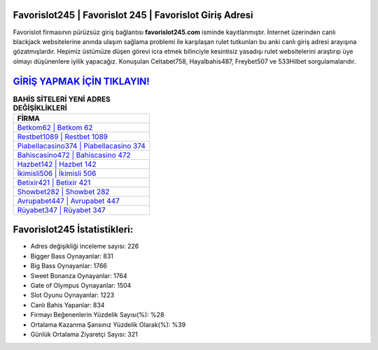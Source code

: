 ﻿Favorislot245 | Favorislot 245 | Favorislot Giriş Adresi
===================================

.. image:: images/favorislot-giris.jpg
   :width: 600
   
Favorislot firmasının pürüzsüz giriş bağlantısı **favorislot245.com** isminde kayıtlanmıştır. İnternet üzerinden canlı blackjack websitelerine anında ulaşım sağlama problemi ile karşılaşan rulet tutkunları bu anki canlı giriş adresi arayışına gözatmışlardır. Hepimiz üstümüze düşen görevi icra etmek bilinciyle kesintisiz yasadışı rulet websitelerini araştırıp üye olmayı düşünenlere iyilik yapacağız. Konuşulan Celtabet758, Hayalbahis487, Freybet507 ve 533Hilbet sorgulamalarıdır.

`GİRİŞ YAPMAK İÇİN TIKLAYIN! <https://cutt.ly/QwVVg2Vk>`_
==============

.. list-table:: **BAHİS SİTELERİ YENİ ADRES DEĞİŞİKLİKLERİ**
   :widths: 100
   :header-rows: 1

   * - FİRMA
   * - `Betkom62 | Betkom 62 <betkom62-betkom-62-betkom-giris-adresi.html>`_
   * - `Restbet1089 | Restbet 1089 <restbet1089-restbet-1089-restbet-giris-adresi.html>`_
   * - `Piabellacasino374 | Piabellacasino 374 <piabellacasino374-piabellacasino-374-piabellacasino-giris-adresi.html>`_	 
   * - `Bahiscasino472 | Bahiscasino 472 <bahiscasino472-bahiscasino-472-bahiscasino-giris-adresi.html>`_	 
   * - `Hazbet142 | Hazbet 142 <hazbet142-hazbet-142-hazbet-giris-adresi.html>`_ 
   * - `İkimisli506 | İkimisli 506 <ikimisli506-ikimisli-506-ikimisli-giris-adresi.html>`_
   * - `Betixir421 | Betixir 421 <betixir421-betixir-421-betixir-giris-adresi.html>`_	 
   * - `Showbet282 | Showbet 282 <showbet282-showbet-282-showbet-giris-adresi.html>`_
   * - `Avrupabet447 | Avrupabet 447 <avrupabet447-avrupabet-447-avrupabet-giris-adresi.html>`_
   * - `Rüyabet347 | Rüyabet 347 <ruyabet347-ruyabet-347-ruyabet-giris-adresi.html>`_
	 
Favorislot245 İstatistikleri:
===================================	 
* Adres değişikliği inceleme sayısı: 226
* Bigger Bass Oynayanlar: 831
* Big Bass Oynayanlar: 1766
* Sweet Bonanza Oynayanlar: 1764
* Gate of Olympus Oynayanlar: 1504
* Slot Oyunu Oynayanlar: 1223
* Canlı Bahis Yapanlar: 834
* Firmayı Beğenenlerin Yüzdelik Sayısı(%): %28
* Ortalama Kazanma Şansınız Yüzdelik Olarak(%): %39
* Günlük Ortalama Ziyaretçi Sayısı: 321
